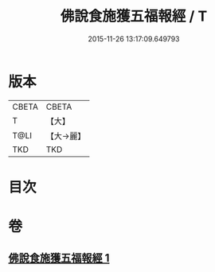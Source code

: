 #+TITLE: 佛說食施獲五福報經 / T
#+DATE: 2015-11-26 13:17:09.649793
* 版本
 |     CBETA|CBETA   |
 |         T|【大】     |
 |      T@LI|【大→麗】   |
 |       TKD|TKD     |

* 目次
* 卷
** [[file:KR6a0134_001.txt][佛說食施獲五福報經 1]]
